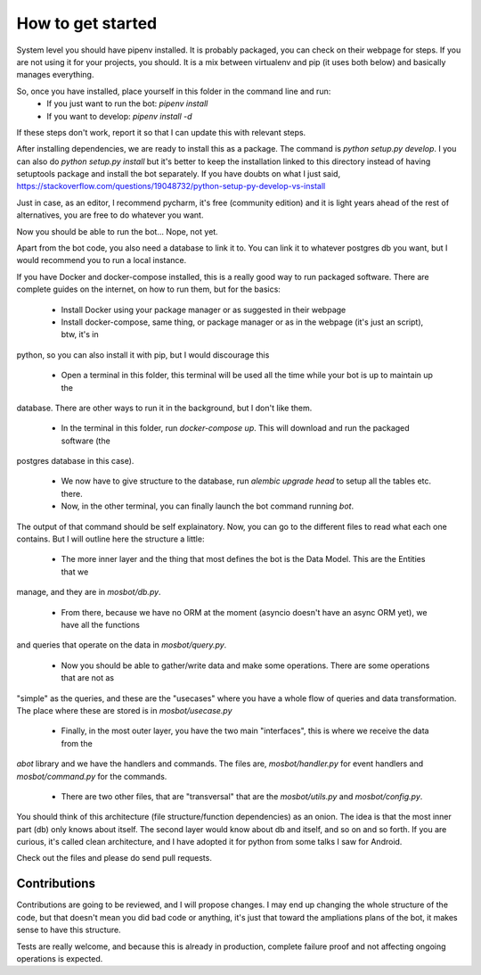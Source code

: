 How to get started
==================

System level you should have pipenv installed. It is probably packaged, you can check on their webpage for steps. If
you are not using it for your projects, you should. It is a mix between virtualenv and pip (it uses both below) and
basically manages everything.

So, once you have installed, place yourself in this folder in the command line and run:
 * If you just want to run the bot: `pipenv install`
 * If you want to develop: `pipenv install -d`

If these steps don't work, report it so that I can update this with relevant steps.

After installing dependencies, we are ready to install this as a package. The command is `python setup.py develop`. I
you can also do `python setup.py install` but it's better to keep the installation linked to this directory instead of
having setuptools package and install the bot separately. If you have doubts on what I just said,
https://stackoverflow.com/questions/19048732/python-setup-py-develop-vs-install

Just in case, as an editor, I recommend pycharm, it's free (community edition) and it is light years ahead of the rest
of alternatives, you are free to do whatever you want.

Now you should be able to run the bot... Nope, not yet.

Apart from the bot code, you also need a database to link it to. You can link it to whatever postgres db you want, but
I would recommend you to run a local instance.

If you have Docker and docker-compose installed, this is a really good way to run packaged software. There are complete
guides on the internet, on how to run them, but for the basics:

 * Install Docker using your package manager or as suggested in their webpage

 * Install docker-compose, same thing, or package manager or as in the webpage (it's just an script), btw, it's in
python, so you can also install it with pip, but I would discourage this

 * Open a terminal in this folder, this terminal will be used all the time while your bot is up to maintain up the
database. There are other ways to run it in the background, but I don't like them.

 * In the terminal in this folder, run `docker-compose up`. This will download and run the packaged software (the
postgres database in this case).

 * We now have to give structure to the database, run `alembic upgrade head` to setup all the tables etc. there.

 * Now, in the other terminal, you can finally launch the bot command running `bot`.

The output of that command should be self explainatory. Now, you can go to the different files to read what each one
contains. But I will outline here the structure a little:

 * The more inner layer and the thing that most defines the bot is the Data Model. This are the Entities that we
manage, and they are in `mosbot/db.py`.

 * From there, because we have no ORM at the moment (asyncio doesn't have an async ORM yet), we have all the functions
and queries that operate on the data in `mosbot/query.py`.

 * Now you should be able to gather/write data and make some operations. There are some operations that are not as
"simple" as the queries, and these are the "usecases" where you have a whole flow of queries and data transformation.
The place where these are stored is in `mosbot/usecase.py`

 * Finally, in the most outer layer, you have the two main "interfaces", this is where we receive the data from the
`abot` library and we have the handlers and commands. The files are, `mosbot/handler.py` for event handlers and
`mosbot/command.py` for the commands.

 * There are two other files, that are "transversal" that are the `mosbot/utils.py` and `mosbot/config.py`.


You should think of this architecture (file structure/function dependencies) as an onion. The idea is that the most
inner part (db) only knows about itself. The second layer would know about db and itself, and so on and so forth. If
you are curious, it's called clean architecture, and I have adopted it for python from some talks I saw for Android.

Check out the files and please do send pull requests.


Contributions
-------------

Contributions are going to be reviewed, and I will propose changes. I may end up changing the whole structure of the
code, but that doesn't mean you did bad code or anything, it's just that toward the ampliations plans of the bot, it
makes sense to have this structure.

Tests are really welcome, and because this is already in production, complete failure proof and not affecting ongoing
operations is expected.
